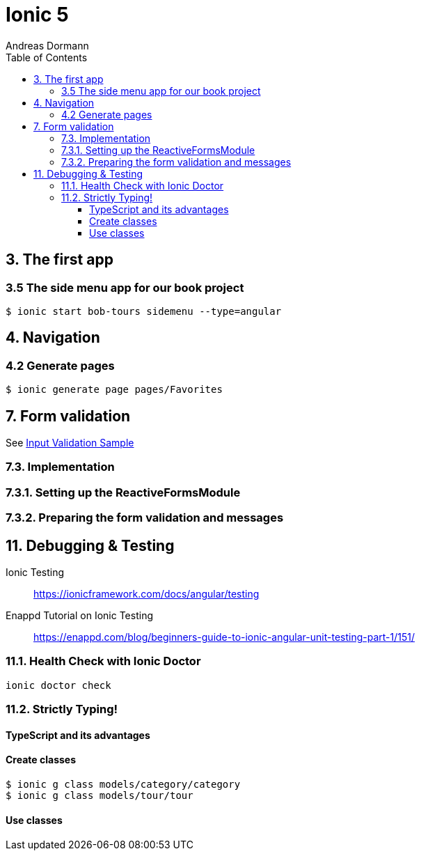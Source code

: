 = Ionic 5
:icons: font
:source-highlighter: pygments
:toc: right
:toclevels: 4
:example-caption: Note
Andreas Dormann

== 3. The first app

=== 3.5 The side menu app for our book project

----
$ ionic start bob-tours sidemenu --type=angular
----

== 4. Navigation

=== 4.2 Generate pages

----
$ ionic generate page pages/Favorites
----

== 7. Form validation

See link:InputValidationSample.html[Input Validation Sample]

=== 7.3. Implementation

=== 7.3.1. Setting up the ReactiveFormsModule

=== 7.3.2. Preparing the form validation and messages

== 11. Debugging & Testing

Ionic Testing::
https://ionicframework.com/docs/angular/testing

Enappd Tutorial on Ionic Testing::
https://enappd.com/blog/beginners-guide-to-ionic-angular-unit-testing-part-1/151/

=== 11.1. Health Check with Ionic Doctor

----
ionic doctor check
----

=== 11.2. Strictly Typing!

==== TypeScript and its advantages

==== Create classes

----
$ ionic g class models/category/category
$ ionic g class models/tour/tour
----

==== Use classes

